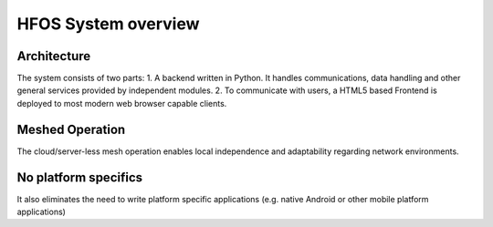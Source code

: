 HFOS System overview
====================

Architecture
------------

The system consists of two parts:
1. A backend written in Python. It handles communications, data handling and other general services provided by independent modules.
2. To communicate with users, a HTML5 based Frontend is deployed to most modern web browser capable clients.

Meshed Operation
----------------

The cloud/server-less mesh operation enables local independence and adaptability regarding
network environments.

No platform specifics
---------------------

It also eliminates the need to write platform specific applications (e.g. native Android
or other mobile platform applications)

